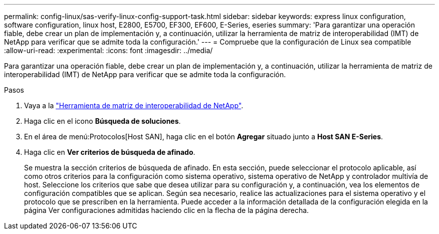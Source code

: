 ---
permalink: config-linux/sas-verify-linux-config-support-task.html 
sidebar: sidebar 
keywords: express linux configuration, software configuration, linux host, E2800, E5700, EF300, EF600, E-Series, eseries 
summary: 'Para garantizar una operación fiable, debe crear un plan de implementación y, a continuación, utilizar la herramienta de matriz de interoperabilidad (IMT) de NetApp para verificar que se admite toda la configuración.' 
---
= Compruebe que la configuración de Linux sea compatible
:allow-uri-read: 
:experimental: 
:icons: font
:imagesdir: ../media/


[role="lead"]
Para garantizar una operación fiable, debe crear un plan de implementación y, a continuación, utilizar la herramienta de matriz de interoperabilidad (IMT) de NetApp para verificar que se admite toda la configuración.

.Pasos
. Vaya a la https://mysupport.netapp.com/matrix["Herramienta de matriz de interoperabilidad de NetApp"^].
. Haga clic en el icono *Búsqueda de soluciones*.
. En el área de menú:Protocolos[Host SAN], haga clic en el botón *Agregar* situado junto a *Host SAN E-Series*.
. Haga clic en *Ver criterios de búsqueda de afinado*.
+
Se muestra la sección criterios de búsqueda de afinado. En esta sección, puede seleccionar el protocolo aplicable, así como otros criterios para la configuración como sistema operativo, sistema operativo de NetApp y controlador multivía de host. Seleccione los criterios que sabe que desea utilizar para su configuración y, a continuación, vea los elementos de configuración compatibles que se aplican. Según sea necesario, realice las actualizaciones para el sistema operativo y el protocolo que se prescriben en la herramienta. Puede acceder a la información detallada de la configuración elegida en la página Ver configuraciones admitidas haciendo clic en la flecha de la página derecha.


